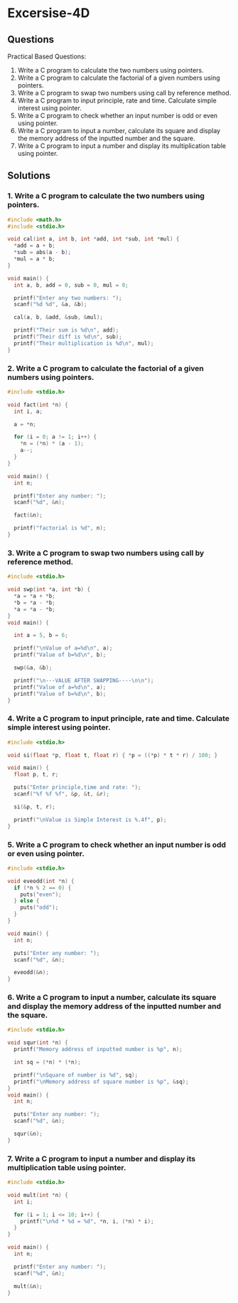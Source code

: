 * Excersise-4D
** Questions
Practical Based Questions:
1. Write a C program to calculate the two numbers using pointers.
2. Write a C program to calculate the factorial of a given numbers using pointers.
3. Write a C program to swap two numbers using call by reference method.
4. Write a C program to input principle, rate and time. Calculate simple interest using pointer.
5. Write a C program to check whether an input number is odd or even using pointer.
6. Write a C program to input a number, calculate its square and display the memory address of the inputted number and the square.
7. Write a C program to input a number and display its multiplication table using pointer.

** Solutions
*** 1. Write a C program to calculate the two numbers using pointers.
#+begin_src C
#include <math.h>
#include <stdio.h>

void cal(int a, int b, int *add, int *sub, int *mul) {
  *add = a + b;
  *sub = abs(a - b);
  *mul = a * b;
}

void main() {
  int a, b, add = 0, sub = 0, mul = 0;

  printf("Enter any two numbers: ");
  scanf("%d %d", &a, &b);

  cal(a, b, &add, &sub, &mul);

  printf("Their sum is %d\n", add);
  printf("Their diff is %d\n", sub);
  printf("Their multiplication is %d\n", mul);
}
#+end_src

*** 2. Write a C program to calculate the factorial of a given numbers using pointers.
#+begin_src C
#include <stdio.h>

void fact(int *n) {
  int i, a;

  a = *n;

  for (i = 0; a != 1; i++) {
    *n = (*n) * (a - 1);
    a--;
  }
}

void main() {
  int n;

  printf("Enter any number: ");
  scanf("%d", &n);

  fact(&n);

  printf("factorial is %d", n);
}
#+end_src

*** 3. Write a C program to swap two numbers using call by reference method.
#+begin_src C
#include <stdio.h>

void swp(int *a, int *b) {
  *a = *a + *b;
  *b = *a - *b;
  *a = *a - *b;
}
void main() {

  int a = 5, b = 6;

  printf("\nValue of a=%d\n", a);
  printf("Value of b=%d\n", b);

  swp(&a, &b);

  printf("\n---VALUE AFTER SWAPPING----\n\n");
  printf("Value of a=%d\n", a);
  printf("Value of b=%d\n", b);
}
#+end_src

*** 4. Write a C program to input principle, rate and time. Calculate simple interest using pointer.
#+begin_src C
#include <stdio.h>

void si(float *p, float t, float r) { *p = ((*p) * t * r) / 100; }

void main() {
  float p, t, r;

  puts("Enter principle,time and rate: ");
  scanf("%f %f %f", &p, &t, &r);

  si(&p, t, r);

  printf("\nValue is Simple Interest is %.4f", p);
}
#+end_src

*** 5. Write a C program to check whether an input number is odd or even using pointer.
#+begin_src C
#include <stdio.h>

void eveodd(int *n) {
  if (*n % 2 == 0) {
    puts("even");
  } else {
    puts("odd");
  }
}

void main() {
  int n;

  puts("Enter any number: ");
  scanf("%d", &n);

  eveodd(&n);
}
#+end_src

*** 6. Write a C program to input a number, calculate its square and display the memory address of the inputted number and the square.
#+begin_src C
#include <stdio.h>

void squr(int *n) {
  printf("Memory address of inputted number is %p", n);

  int sq = (*n) * (*n);

  printf("\nSquare of number is %d", sq);
  printf("\nMemory address of square number is %p", &sq);
}
void main() {
  int n;

  puts("Enter any number: ");
  scanf("%d", &n);

  squr(&n);
}
#+end_src

*** 7. Write a C program to input a number and display its multiplication table using pointer.
#+begin_src C
#include <stdio.h>

void mult(int *n) {
  int i;

  for (i = 1; i <= 10; i++) {
    printf("\n%d * %d = %d", *n, i, (*n) * i);
  }
}

void main() {
  int n;

  printf("Enter any number: ");
  scanf("%d", &n);

  mult(&n);
}
#+end_src
